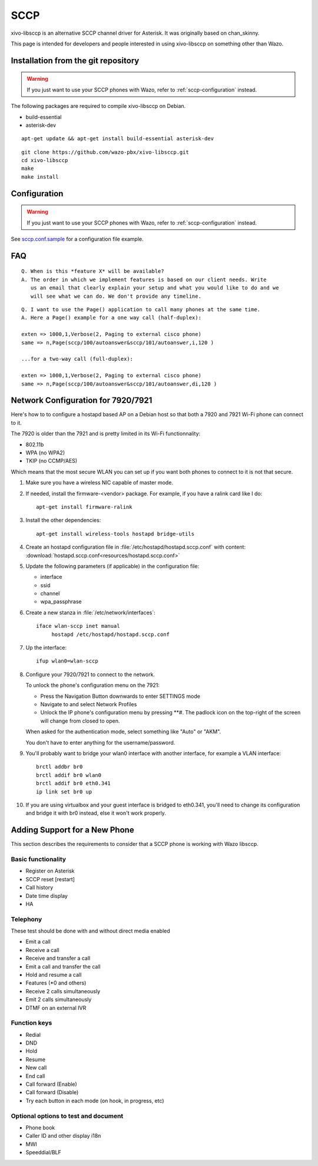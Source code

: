 ****
SCCP
****

xivo-libsccp is an alternative SCCP channel driver for Asterisk. It was originally based
on chan_skinny.

This page is intended for developers and people interested in using
xivo-libsccp on something other than Wazo.


Installation from the git repository
====================================

.. warning:: If you just want to use your SCCP phones with Wazo, refer to
             :ref:`sccp-configuration` instead.

The following packages are required to compile xivo-libsccp on Debian.

* build-essential
* asterisk-dev

::

   apt-get update && apt-get install build-essential asterisk-dev

::

   git clone https://github.com/wazo-pbx/xivo-libsccp.git
   cd xivo-libsccp
   make
   make install


Configuration
=============

.. warning:: If you just want to use your SCCP phones with Wazo, refer to
             :ref:`sccp-configuration` instead.

See `sccp.conf.sample`_ for a configuration file example.

.. _sccp.conf.sample: https://raw.github.com/wazo-pbx/xivo-libsccp/master/configs/sccp.conf.sample


FAQ
===

::

   Q. When is this *feature X* will be available?
   A. The order in which we implement features is based on our client needs. Write
      us an email that clearly explain your setup and what you would like to do and we
      will see what we can do. We don't provide any timeline.

::

   Q. I want to use the Page() application to call many phones at the same time.
   A. Here a Page() example for a one way call (half-duplex):

   exten => 1000,1,Verbose(2, Paging to external cisco phone)
   same => n,Page(sccp/100/autoanswer&sccp/101/autoanswer,i,120 )

   ...for a two-way call (full-duplex):

   exten => 1000,1,Verbose(2, Paging to external cisco phone)
   same => n,Page(sccp/100/autoanswer&sccp/101/autoanswer,di,120 )


Network Configuration for 7920/7921
===================================

Here's how to to configure a hostapd based AP on a Debian host so that both
a 7920 and 7921 Wi-Fi phone can connect to it.

The 7920 is older than the 7921 and is pretty limited in its Wi-Fi functionnality:

* 802.11b
* WPA (no WPA2)
* TKIP (no CCMP/AES)

Which means that the most secure WLAN you can set up if you want both phones to
connect to it is not that secure.

#. Make sure you have a wireless NIC capable of master mode.

#. If needed, install the firmware-<vendor> package. For example, if you have a ralink
   card like I do::

      apt-get install firmware-ralink

#. Install the other dependencies::

      apt-get install wireless-tools hostapd bridge-utils

#. Create an hostapd configuration file in :file:`/etc/hostapd/hostapd.sccp.conf` with content:
   :download:`hostapd.sccp.conf<resources/hostapd.sccp.conf>`

#. Update the following parameters (if applicable) in the configuration file:

   * interface
   * ssid
   * channel
   * wpa_passphrase

#. Create a new stanza in :file:`/etc/network/interfaces`::

      iface wlan-sccp inet manual
           hostapd /etc/hostapd/hostapd.sccp.conf

#. Up the interface::

      ifup wlan0=wlan-sccp

#. Configure your 7920/7921 to connect to the network.

   To unlock the phone's configuration menu on the 7921:

   * Press the Navigation Button downwards to enter SETTINGS mode
   * Navigate to and select Network Profiles
   * Unlock the IP phone's configuration menu by pressing \*\*#. The padlock icon
     on the top-right of the screen will change from closed to open.

   When asked for the authentication mode, select something like "Auto" or "AKM".

   You don't have to enter anything for the username/password.

#. You'll probably want to bridge your wlan0 interface with another interface,
   for example a VLAN interface::

      brctl addbr br0
      brctl addif br0 wlan0
      brctl addif br0 eth0.341
      ip link set br0 up

#. If you are using virtualbox and your guest interface is bridged to eth0.341, you'll need to
   change its configuration and bridge it with br0 instead, else it won't work properly.


Adding Support for a New Phone
==============================

This section describes the requirements to consider that a SCCP phone is working
with Wazo libsccp.


Basic functionality
-------------------

* Register on Asterisk
* SCCP reset [restart]
* Call history
* Date time display
* HA


Telephony
---------

These test should be done with and without direct media enabled

* Emit a call
* Receive a call
* Receive and transfer a call
* Emit a call and transfer the call
* Hold and resume a call
* Features (\*0 and others)
* Receive 2 calls simultaneously
* Emit 2 calls simultaneously
* DTMF on an external IVR


Function keys
-------------

* Redial
* DND
* Hold
* Resume
* New call
* End call
* Call forward (Enable)
* Call forward (Disable)
* Try each button in each mode (on hook, in progress, etc)


Optional options to test and document
-------------------------------------

* Phone book
* Caller ID and other display i18n
* MWI
* Speeddial/BLF
